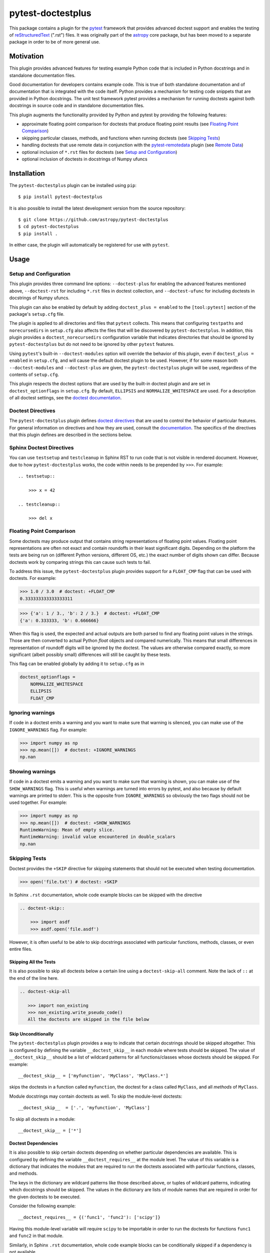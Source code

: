==================
pytest-doctestplus
==================

.. image:: https://zenodo.org/badge/104253824.svg
   :target: https://zenodo.org/badge/latestdoi/104253824
   :alt: Zenodo DOI

.. image:: https://github.com/astropy/pytest-doctestplus/workflows/Run%20unit%20tests/badge.svg
    :target: https://github.com/astropy/pytest-doctestplus/actions
    :alt: CI Status

This package contains a plugin for the `pytest`_ framework that provides
advanced doctest support and enables the testing of `reStructuredText`_
(".rst") files. It was originally part of the `astropy`_ core package, but has
been moved to a separate package in order to be of more general use.

.. _pytest: https://pytest.org/en/latest/
.. _astropy: https://astropy.org/
.. _reStructuredText: https://en.wikipedia.org/wiki/ReStructuredText


Motivation
----------

This plugin provides advanced features for testing example Python code that is
included in Python docstrings and in standalone documentation files.

Good documentation for developers contains example code. This is true of both
standalone documentation and of documentation that is integrated with the code
itself. Python provides a mechanism for testing code snippets that are provided
in Python docstrings. The unit test framework pytest provides a mechanism for
running doctests against both docstrings in source code and in standalone
documentation files.

This plugin augments the functionality provided by Python and pytest by
providing the following features:

* approximate floating point comparison for doctests that produce floating
  point results (see `Floating Point Comparison`_)
* skipping particular classes, methods, and functions when running doctests (see `Skipping Tests`_)
* handling doctests that use remote data in conjunction with the
  `pytest-remotedata`_ plugin (see `Remote Data`_)
* optional inclusion of ``*.rst`` files for doctests (see `Setup and Configuration`_)
* optional inclusion of doctests in docstrings of Numpy ufuncs

.. _pytest-remotedata: https://github.com/astropy/pytest-remotedata

Installation
------------

The ``pytest-doctestplus`` plugin can be installed using ``pip``::

    $ pip install pytest-doctestplus

It is also possible to install the latest development version from the source
repository::

    $ git clone https://github.com/astropy/pytest-doctestplus
    $ cd pytest-doctestplus
    $ pip install .

In either case, the plugin will automatically be registered for use with
``pytest``.

Usage
-----

.. _setup:

Setup and Configuration
~~~~~~~~~~~~~~~~~~~~~~~

This plugin provides three command line options: ``--doctest-plus`` for enabling
the advanced features mentioned above, ``--doctest-rst`` for including
``*.rst`` files in doctest collection, and ``--doctest-ufunc`` for including
doctests in docstrings of Numpy ufuncs.

This plugin can also be enabled by default by adding ``doctest_plus = enabled``
to the ``[tool:pytest]`` section of the package's ``setup.cfg`` file.

The plugin is applied to all directories and files that ``pytest`` collects.
This means that configuring ``testpaths`` and ``norecursedirs`` in
``setup.cfg`` also affects the files that will be discovered by
``pytest-doctestplus``. In addition, this plugin provides a
``doctest_norecursedirs`` configuration variable that indicates directories
that should be ignored by ``pytest-doctestplus`` but do not need to be ignored
by other ``pytest`` features.

Using ``pytest``'s built-in ``--doctest-modules`` option will override the
behavior of this plugin, even if ``doctest_plus = enabled`` in ``setup.cfg``,
and will cause the default doctest plugin to be used. However, if for some
reason both ``--doctest-modules`` and ``--doctest-plus`` are given, the
``pytest-doctestplus`` plugin will be used, regardless of the contents of
``setup.cfg``.

This plugin respects the doctest options that are used by the built-in doctest
plugin and are set in ``doctest_optionflags`` in ``setup.cfg``. By default,
``ELLIPSIS`` and ``NORMALIZE_WHITESPACE`` are used. For a description of all
doctest settings, see the `doctest documentation
<https://docs.python.org/3/library/doctest.html#option-flags>`_.

Doctest Directives
~~~~~~~~~~~~~~~~~~

The ``pytest-doctestplus`` plugin defines `doctest directives`_ that are used
to control the behavior of particular features. For general information on
directives and how they are used, consult the `documentation`_. The specifics
of the directives that this plugin defines are described in the sections below.

.. _doctest directives: https://docs.python.org/3/library/doctest.html#directives
.. _documentation: https://docs.python.org/3/library/doctest.html#directives

Sphinx Doctest Directives
~~~~~~~~~~~~~~~~~~~~~~~~~

You can use ``testsetup`` and ``testcleanup`` in Sphinx RST to run code that is
not visible in rendered document. However, due to how ``pytest-doctestplus``
works, the code within needs to be prepended by ``>>>``. For example::

  .. testsetup::

      >>> x = 42

  .. testcleanup::

      >>> del x

Floating Point Comparison
~~~~~~~~~~~~~~~~~~~~~~~~~

Some doctests may produce output that contains string representations of
floating point values.  Floating point representations are often not exact and
contain roundoffs in their least significant digits.  Depending on the platform
the tests are being run on (different Python versions, different OS, etc.) the
exact number of digits shown can differ.  Because doctests work by comparing
strings this can cause such tests to fail.

To address this issue, the ``pytest-doctestplus`` plugin provides support for a
``FLOAT_CMP`` flag that can be used with doctests.  For example:

.. code-block:: python

  >>> 1.0 / 3.0  # doctest: +FLOAT_CMP
  0.333333333333333311

.. code-block:: python

  >>> {'a': 1 / 3., 'b': 2 / 3.}  # doctest: +FLOAT_CMP
  {'a': 0.333333, 'b': 0.666666}

When this flag is used, the expected and actual outputs are both parsed to find
any floating point values in the strings.  Those are then converted to actual
Python `float` objects and compared numerically.  This means that small
differences in representation of roundoff digits will be ignored by the
doctest.  The values are otherwise compared exactly, so more significant
(albeit possibly small) differences will still be caught by these tests.

This flag can be enabled globally by adding it to ``setup.cfg`` as in

.. code-block:: ini

    doctest_optionflags =
        NORMALIZE_WHITESPACE
        ELLIPSIS
        FLOAT_CMP

Ignoring warnings
~~~~~~~~~~~~~~~~~

If code in a doctest emits a warning and you want to make sure that warning is silenced,
you can make use of the ``IGNORE_WARNINGS`` flag. For example:

.. code-block:: python

  >>> import numpy as np
  >>> np.mean([])  # doctest: +IGNORE_WARNINGS
  np.nan

Showing warnings
~~~~~~~~~~~~~~~~

If code in a doctest emits a warning and you want to make sure that warning is
shown, you can make use of the ``SHOW_WARNINGS`` flag. This is useful when
warnings are turned into errors by pytest, and also because by default warnings
are printed to stderr. This is the opposite from ``IGNORE_WARNINGS`` so
obviously the two flags should not be used together. For example:

.. code-block:: python

  >>> import numpy as np
  >>> np.mean([])  # doctest: +SHOW_WARNINGS
  RuntimeWarning: Mean of empty slice.
  RuntimeWarning: invalid value encountered in double_scalars
  np.nan

Skipping Tests
~~~~~~~~~~~~~~

Doctest provides the ``+SKIP`` directive for skipping statements that should
not be executed when testing documentation.

.. code-block:: python

    >>> open('file.txt') # doctest: +SKIP

In Sphinx ``.rst`` documentation, whole code example blocks can be skipped with the
directive

.. code-block:: rst

    .. doctest-skip::

        >>> import asdf
        >>> asdf.open('file.asdf')

However, it is often useful to be able to skip docstrings associated with
particular functions, methods, classes, or even entire files.

Skipping All the Tests
^^^^^^^^^^^^^^^^^^^^^^

It is also possible to skip all doctests below a certain line using
a ``doctest-skip-all`` comment.  Note the lack of ``::`` at the end
of the line here.

.. code-block:: rst

    .. doctest-skip-all

       >>> import non_existing
       >>> non_existing.write_pseudo_code()
       All the doctests are skipped in the file below


Skip Unconditionally
^^^^^^^^^^^^^^^^^^^^

The ``pytest-doctestplus`` plugin provides a way to indicate that certain
docstrings should be skipped altogether. This is configured by defining the
variable ``__doctest_skip__`` in each module where tests should be skipped. The
value of ``__doctest_skip__`` should be a list of wildcard patterns for all
functions/classes whose doctests should be skipped.  For example::

   __doctest_skip__ = ['myfunction', 'MyClass', 'MyClass.*']

skips the doctests in a function called ``myfunction``, the doctest for a
class called ``MyClass``, and all *methods* of ``MyClass``.

Module docstrings may contain doctests as well. To skip the module-level
doctests::

    __doctest_skip__  = ['.', 'myfunction', 'MyClass']

To skip all doctests in a module::

   __doctest_skip__ = ['*']

Doctest Dependencies
^^^^^^^^^^^^^^^^^^^^

It is also possible to skip certain doctests depending on whether particular
dependencies are available. This is configured by defining the variable
``__doctest_requires__`` at the module level. The value of this variable is
a dictionary that indicates the modules that are required to run the doctests
associated with particular functions, classes, and methods.

The keys in the dictionary are wildcard patterns like those described above, or
tuples of wildcard patterns, indicating which docstrings should be skipped. The
values in the dictionary are lists of module names that are required in order
for the given doctests to be executed.

Consider the following example::

    __doctest_requires__ = {('func1', 'func2'): ['scipy']}

Having this module-level variable will require ``scipy`` to be importable
in order to run the doctests for functions ``func1`` and ``func2`` in that
module.

Similarly, in Sphinx ``.rst`` documentation, whole code example blocks can be
conditionally skipped if a dependency is not available.

.. code-block:: rst

    .. doctest-requires:: asdf

        >>> import asdf
        >>> asdf.open('file.asdf')

Furthermore, if the code only runs for specific versions of the optional dependency,
you can add a version check like this::

.. code-block:: rst

    .. doctest-requires:: asdf<3

        >>> import asdf
        >>> asdf.open('file.asdf')

Finally, it is possible to skip collecting doctests in entire subpackages by
using the ``doctest_subpackage_requires`` in the ``[tool:pytest]`` section of
the package's ``setup.cfg`` file. The syntax for this option is a list of
``path = requirements``, e.g.::

    doctest_subpackage_requires =
        astropy/wcs/* = scipy>2.0;numpy>1.14
        astropy/cosmology/* = scipy>1.0

Multiple requirements can be specified if separated by semicolons.

Remote Data
~~~~~~~~~~~

The ``pytest-doctestplus`` plugin can be used in conjunction with the
`pytest-remotedata`_ plugin in order to control doctest code that requires
access to data from the internet. In order to make use of these features, the
``pytest-remotedata`` plugin must be installed, and remote data access must
be enabled using the ``--remote-data`` command line option to ``pytest``. See
the `pytest-remotedata plugin documentation`__ for more details.

The following example illustrates how a doctest that uses remote data should be
marked:

.. code-block:: python

    >>> from urlib.request import urlopen
    >>> url = urlopen('http://astropy.org') # doctest: +REMOTE_DATA

The ``+REMOTE_DATA`` directive indicates that the marked statement should only
be executed if the ``--remote-data`` option is given. By default, all
statements marked with the remote data directive will be skipped.

Whole code example blocks can also be marked to control access to data from the internet
this way:

.. code-block:: python

    .. doctest-remote-data::

        >>> import requests
        >>> r = requests.get('https://www.astropy.org')

.. _pytest-remotedata: https://github.com/astropy/pytest-remotedata
__ pytest-remotedata_

Sphinx Compatibility
~~~~~~~~~~~~~~~~~~~~

To use the additional directives when building your documentation with sphinx
you may want to enable the sphinx extension which registers these directives
with sphinx. Doing so ensures that sphinx correctly ignores these directives,
running the doctests with sphinx is not supported. To do this, add
``'pytest_doctestplus.sphinx.doctestplus'`` to your ``extensions`` list in your
``conf.py`` file.


Development Status
------------------

Questions, bug reports, and feature requests can be submitted on `github`_.

.. _github: https://github.com/astropy/pytest-doctestplus

License
-------
This plugin is licensed under a 3-clause BSD style license - see the
``LICENSE.rst`` file.
